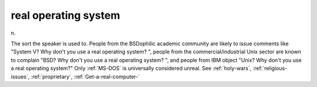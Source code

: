 .. _real-operating-system:

============================================================
real operating system
============================================================

n\.

The sort the speaker is used to.
People from the BSDophilic academic community are likely to issue comments like "System V?
Why don't you use a real operating system?
", people from the commercial/industrial Unix sector are known to complain "BSD?
Why don't you use a real operating system?
", and people from IBM object "Unix?
Why don't you use a real operating system?"
Only :ref:`MS-DOS` is universally considered unreal.
See :ref:`holy-wars`\, :ref:`religious-issues`\, :ref:`proprietary`\, :ref:`Get-a-real-computer-`

